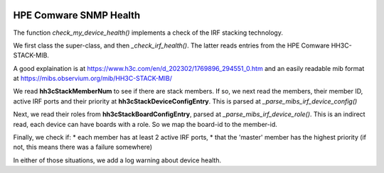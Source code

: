 
.. image:: ../../../../_static/openl2m_logo.png

=======================
HPE Comware SNMP Health
=======================

The function *check_my_device_health()* implements a check of the IRF stacking technology.

We first class the super-class, and then *_check_irf_health()*. The latter reads entries from the
HPE Comware HH3C-STACK-MIB.

A good explaination is at https://www.h3c.com/en/d_202302/1769896_294551_0.htm and an easily
readable mib format at https://mibs.observium.org/mib/HH3C-STACK-MIB/

We read **hh3cStackMemberNum** to see if there are stack members. If so, we next read the members,
their member ID, active IRF ports and their priority at **hh3cStackDeviceConfigEntry**.
This is parsed at *_parse_mibs_irf_device_config()*

Next, we read their roles from **hh3cStackBoardConfigEntry**, parsed at *_parse_mibs_irf_device_role()*.
This is an indirect read, each device can have boards with a role. So we map the board-id to the member-id.

Finally, we check if:
* each member has at least 2 active IRF ports,
* that the 'master' member has the highest priority (if not, this means there was a failure somewhere)

In either of those situations, we add a log warning about device health.



